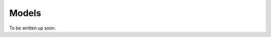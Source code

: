 .. _models:

Models
==========================================================================================

To be written up soon.
